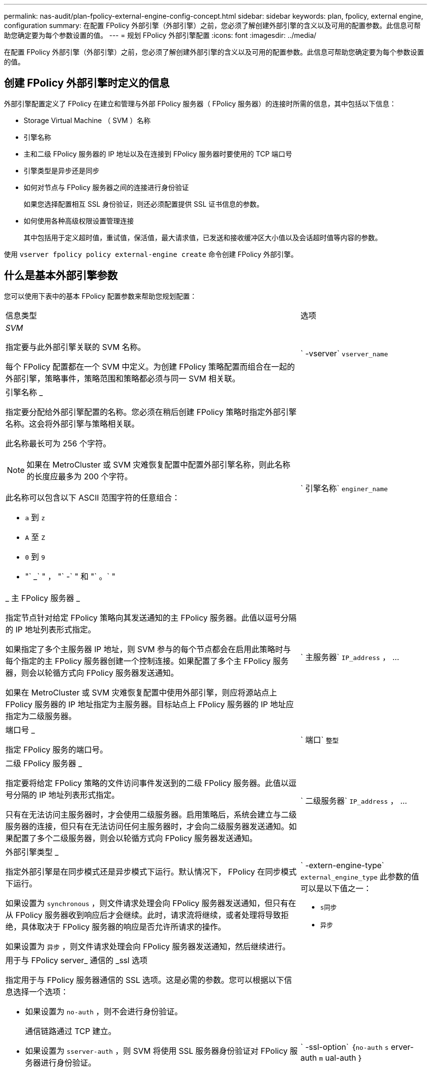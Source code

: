 ---
permalink: nas-audit/plan-fpolicy-external-engine-config-concept.html 
sidebar: sidebar 
keywords: plan, fpolicy, external engine, configuration 
summary: 在配置 FPolicy 外部引擎（外部引擎）之前，您必须了解创建外部引擎的含义以及可用的配置参数。此信息可帮助您确定要为每个参数设置的值。 
---
= 规划 FPolicy 外部引擎配置
:icons: font
:imagesdir: ../media/


[role="lead"]
在配置 FPolicy 外部引擎（外部引擎）之前，您必须了解创建外部引擎的含义以及可用的配置参数。此信息可帮助您确定要为每个参数设置的值。



== 创建 FPolicy 外部引擎时定义的信息

外部引擎配置定义了 FPolicy 在建立和管理与外部 FPolicy 服务器（ FPolicy 服务器）的连接时所需的信息，其中包括以下信息：

* Storage Virtual Machine （ SVM ）名称
* 引擎名称
* 主和二级 FPolicy 服务器的 IP 地址以及在连接到 FPolicy 服务器时要使用的 TCP 端口号
* 引擎类型是异步还是同步
* 如何对节点与 FPolicy 服务器之间的连接进行身份验证
+
如果您选择配置相互 SSL 身份验证，则还必须配置提供 SSL 证书信息的参数。

* 如何使用各种高级权限设置管理连接
+
其中包括用于定义超时值，重试值，保活值，最大请求值，已发送和接收缓冲区大小值以及会话超时值等内容的参数。



使用 `vserver fpolicy policy external-engine create` 命令创建 FPolicy 外部引擎。



== 什么是基本外部引擎参数

您可以使用下表中的基本 FPolicy 配置参数来帮助您规划配置：

[cols="70,30"]
|===


| 信息类型 | 选项 


 a| 
_SVM_

指定要与此外部引擎关联的 SVM 名称。

每个 FPolicy 配置都在一个 SVM 中定义。为创建 FPolicy 策略配置而组合在一起的外部引擎，策略事件，策略范围和策略都必须与同一 SVM 相关联。
 a| 
` -vserver` `vserver_name`



 a| 
引擎名称 _

指定要分配给外部引擎配置的名称。您必须在稍后创建 FPolicy 策略时指定外部引擎名称。这会将外部引擎与策略相关联。

此名称最长可为 256 个字符。

[NOTE]
====
如果在 MetroCluster 或 SVM 灾难恢复配置中配置外部引擎名称，则此名称的长度应最多为 200 个字符。

====
此名称可以包含以下 ASCII 范围字符的任意组合：

* `a` 到 `z`
* `A` 至 `Z`
* `0` 到 `9`
* "` _` " ， "` -` " 和 "` 。` "

 a| 
` 引擎名称` `enginer_name`



 a| 
_ 主 FPolicy 服务器 _

指定节点针对给定 FPolicy 策略向其发送通知的主 FPolicy 服务器。此值以逗号分隔的 IP 地址列表形式指定。

如果指定了多个主服务器 IP 地址，则 SVM 参与的每个节点都会在启用此策略时与每个指定的主 FPolicy 服务器创建一个控制连接。如果配置了多个主 FPolicy 服务器，则会以轮循方式向 FPolicy 服务器发送通知。

如果在 MetroCluster 或 SVM 灾难恢复配置中使用外部引擎，则应将源站点上 FPolicy 服务器的 IP 地址指定为主服务器。目标站点上 FPolicy 服务器的 IP 地址应指定为二级服务器。
 a| 
` 主服务器` `IP_address` ， ...



 a| 
端口号 _

指定 FPolicy 服务的端口号。
 a| 
` 端口` `整型`



 a| 
二级 FPolicy 服务器 _

指定要将给定 FPolicy 策略的文件访问事件发送到的二级 FPolicy 服务器。此值以逗号分隔的 IP 地址列表形式指定。

只有在无法访问主服务器时，才会使用二级服务器。启用策略后，系统会建立与二级服务器的连接，但只有在无法访问任何主服务器时，才会向二级服务器发送通知。如果配置了多个二级服务器，则会以轮循方式向 FPolicy 服务器发送通知。
 a| 
` 二级服务器` `IP_address` ， ...



 a| 
外部引擎类型 _

指定外部引擎是在同步模式还是异步模式下运行。默认情况下， FPolicy 在同步模式下运行。

如果设置为 `synchronous` ，则文件请求处理会向 FPolicy 服务器发送通知，但只有在从 FPolicy 服务器收到响应后才会继续。此时，请求流将继续，或者处理将导致拒绝，具体取决于 FPolicy 服务器的响应是否允许所请求的操作。

如果设置为 `异步` ，则文件请求处理会向 FPolicy 服务器发送通知，然后继续进行。
 a| 
` -extern-engine-type` `external_engine_type` 此参数的值可以是以下值之一：

* `s同步`
* `异步`




 a| 
用于与 FPolicy server_ 通信的 _ssl 选项

指定用于与 FPolicy 服务器通信的 SSL 选项。这是必需的参数。您可以根据以下信息选择一个选项：

* 如果设置为 `no-auth` ，则不会进行身份验证。
+
通信链路通过 TCP 建立。

* 如果设置为 `sserver-auth` ，则 SVM 将使用 SSL 服务器身份验证对 FPolicy 服务器进行身份验证。
* 如果设置为 `mual-auth` ，则 SVM 和 FPolicy 服务器之间将进行相互身份验证； SVM 对 FPolicy 服务器进行身份验证，而 FPolicy 服务器对 SVM 进行身份验证。
+
如果您选择配置相互 SSL 身份验证，则还必须配置 ` -certificate-common-name` ， ` -certificate-serial` 和 ` -certificate-ca` 参数。


 a| 
` -ssl-option` ｛`no-auth` `s` erver-auth `m` ual-auth ｝



 a| 
证书 FQDN 或自定义公用名 _

指定在 SVM 和 FPolicy 服务器之间配置 SSL 身份验证时使用的证书名称。您可以将证书名称指定为 FQDN 或自定义公用名。

如果为 ` -ssl-option` 参数指定 `mual-auth` ，则必须为 ` -certificate-common-name` 参数指定一个值。
 a| 
` 证书公用名` `文本`



 a| 
证书序列号 _

指定在 SVM 和 FPolicy 服务器之间配置了 SSL 身份验证时用于身份验证的证书的序列号。

如果为 ` -ssl-option` 参数指定 `mual-auth` ，则必须为 ` -certificate-serial` 参数指定一个值。
 a| 
` 证书串行` `文本`



 a| 
证书颁发机构 _

指定在 SVM 和 FPolicy 服务器之间配置了 SSL 身份验证时用于身份验证的证书的 CA 名称。

如果为 ` -ssl-option` 参数指定 `mual-auth` ，则必须为 ` -certificate-ca` 参数指定一个值。
 a| 
` -certificate-ca` `文本`

|===


== 什么是高级外部引擎选项

在计划是否使用高级参数自定义配置时，您可以使用下表中的高级 FPolicy 配置参数。您可以使用以下参数修改集群节点和 FPolicy 服务器之间的通信行为：

[cols="70,30"]
|===


| 信息类型 | 选项 


 a| 
取消请求时超时 _

指定节点等待 FPolicy 服务器响应的时间间隔，以小时（`h` ），分钟（ `m` ）或秒（ `s` ）为单位。

如果超时间隔已过，则节点会向 FPolicy 服务器发送取消请求。然后，节点会将通知发送到备用 FPolicy 服务器。此超时有助于处理无响应的 FPolicy 服务器，从而提高 SMB/NFS 客户端响应速度。此外，在超时期限后取消请求有助于释放系统资源，因为通知请求会从已关闭 / 错误的 FPolicy 服务器移至备用 FPolicy 服务器。

此值的范围为 `0` 到 `100` 。如果此值设置为 `0` ，则此选项将被禁用，并且不会向 FPolicy 服务器发送取消请求消息。默认值为 `20s` 。
 a| 
` -reqs-cancel-timeout` `整型` ………



 a| 
中止请求时超时 _

指定中止请求的超时时间（以小时为单位）（`h` ），分钟（ `m` ）或秒（ `s` ）。

此值的范围为 `0` 到 `200` 。
 a| 
` -reqs-abort-timeout` `` `整型` ………



 a| 
发送状态请求的间隔 _

指定将状态请求发送到 FPolicy 服务器的时间间隔（以小时（`h` ），分钟（ `m` ）或秒（ `s` ）为单位。

此值的范围为 `0` 到 `50` 。如果此值设置为 `0` ，则此选项将被禁用，并且不会向 FPolicy 服务器发送状态请求消息。默认值为 `10s` 。
 a| 
` -status-req-interval` `integer` h m%s]



 a| 
FPolicy 服务器上的最大未处理请求数 _

指定可在 FPolicy 服务器上排队的最大未处理请求数。

此值的范围为 `1` 到 `10000` 。默认值为 `50` 。
 a| 
` -max-server-reqs` `整型`



 a| 
断开无响应 FPolicy 服务器的超时 _

指定终止与 FPolicy 服务器连接之前的时间间隔（以小时为单位）（`h` ），分钟（ `m` ）或秒（ `s` ）。

只有当 FPolicy 服务器的队列包含允许的最大请求且在超时期限内未收到响应时，此连接才会在超时期限后终止。允许的最大请求数为 `50` （默认值）或由 `max-server-reqs-` 参数指定的数量。

此值的范围为 `1` 到 `100` 。默认值为 `60` 。
 a| 
` -server-progress-timeout` `integer` h m



 a| 
向 FPolicy 服务器发送保活消息的 _Interval

指定将保活消息发送到 FPolicy 服务器的时间间隔，以小时（`h` ），分钟（ `m` ）或秒（ `s` ）为单位。

保持活动消息会检测半打开的连接。

此值的范围为 `10` 到 `600` 。如果此值设置为 `0` ，则此选项将被禁用，并且不会向 FPolicy 服务器发送保活消息。默认值为 `120s` 。
 a| 
` -keep-alive-interval -` `整数` ………



 a| 
最大重新连接尝试次数 _

指定在连接断开后 SVM 尝试重新连接到 FPolicy 服务器的最大次数。

此值的范围为 `0` 到 `20` 。默认值为 `5` 。
 a| 
` -max-connection-retries` `整型`



 a| 
接收缓冲区大小 _

指定 FPolicy 服务器的已连接套接字的接收缓冲区大小。

默认值设置为 256 KB 。如果此值设置为 0 ，则接收缓冲区的大小将设置为系统定义的值。

例如，如果套接字的默认接收缓冲区大小为 65536 字节，则通过将可调值设置为 0 ，套接字缓冲区大小将设置为 65536 字节。您可以使用任何非默认值来设置接收缓冲区的大小（以字节为单位）。
 a| 
` -recv-buffer-size` `整型`



 a| 
发送缓冲区大小 _

指定 FPolicy 服务器的已连接套接字的发送缓冲区大小。

默认值设置为 256 KB 。如果此值设置为 0 ，则发送缓冲区的大小将设置为系统定义的值。

例如，如果套接字的默认发送缓冲区大小设置为 65536 字节，则通过将可调值设置为 0 ，套接字缓冲区大小将设置为 65536 字节。您可以使用任何非默认值来设置发送缓冲区的大小（以字节为单位）。
 a| 
` -send 缓冲区大小` `整型`



 a| 
_Timeout ，用于在重新连接期间清除会话 ID

指定在尝试重新连接期间向 FPolicy 服务器发送新会话 ID 的时间间隔（以小时（`h` ），分钟（ `m` ）或秒（ `s` ）为单位。

如果存储控制器与 FPolicy 服务器之间的连接终止，并在 ` 会话超时` 间隔内重新连接，则旧会话 ID 将发送到 FPolicy 服务器，以便它可以对旧通知发送响应。

默认值设置为 10 秒。
 a| 
` 会话超时` [``整型``h]``整型``m ]````s

|===